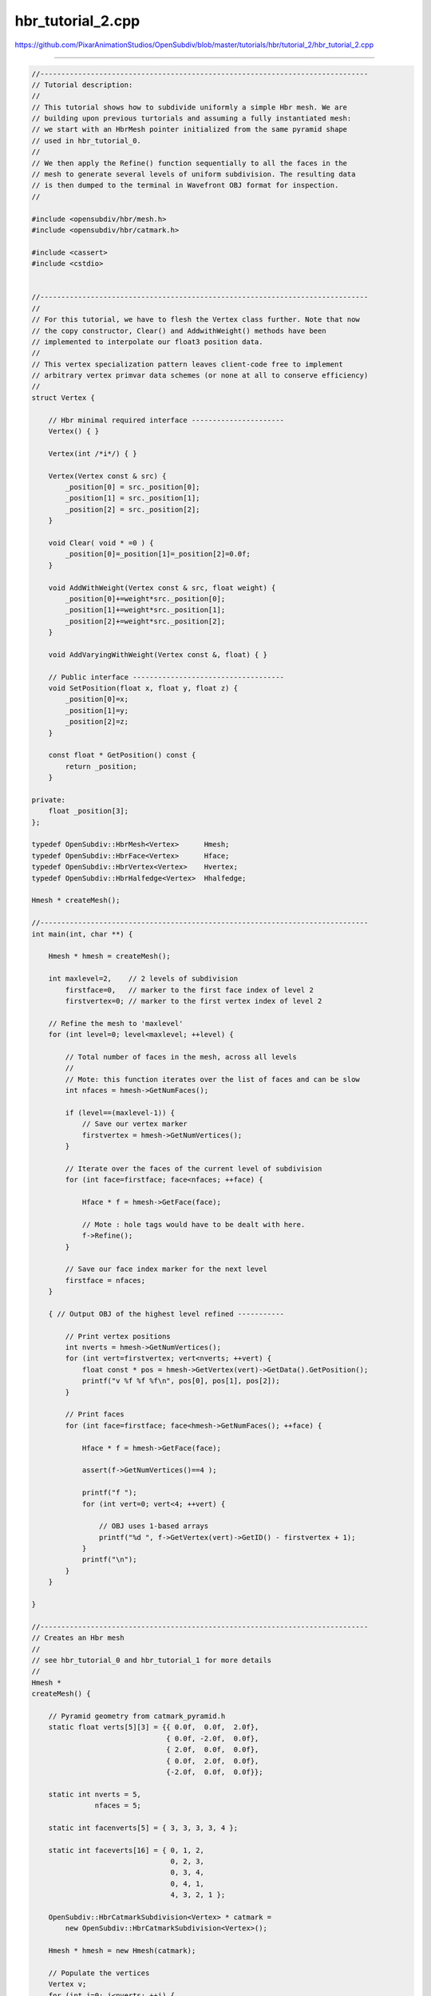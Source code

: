 
hbr_tutorial_2.cpp
------------------

`<https://github.com/PixarAnimationStudios/OpenSubdiv/blob/master/tutorials/hbr/tutorial_2/hbr_tutorial_2.cpp>`_

----

.. code:: c
    
    //------------------------------------------------------------------------------
    // Tutorial description:
    //
    // This tutorial shows how to subdivide uniformly a simple Hbr mesh. We are
    // building upon previous turtorials and assuming a fully instantiated mesh:
    // we start with an HbrMesh pointer initialized from the same pyramid shape
    // used in hbr_tutorial_0.
    //
    // We then apply the Refine() function sequentially to all the faces in the
    // mesh to generate several levels of uniform subdivision. The resulting data
    // is then dumped to the terminal in Wavefront OBJ format for inspection.
    // 
    
    #include <opensubdiv/hbr/mesh.h>
    #include <opensubdiv/hbr/catmark.h>
    
    #include <cassert>
    #include <cstdio>
    
    
    //------------------------------------------------------------------------------
    //
    // For this tutorial, we have to flesh the Vertex class further. Note that now
    // the copy constructor, Clear() and AddwithWeight() methods have been
    // implemented to interpolate our float3 position data.
    //
    // This vertex specialization pattern leaves client-code free to implement
    // arbitrary vertex primvar data schemes (or none at all to conserve efficiency)
    //
    struct Vertex {
    
        // Hbr minimal required interface ----------------------
        Vertex() { }
    
        Vertex(int /*i*/) { }
    
        Vertex(Vertex const & src) {
            _position[0] = src._position[0];
            _position[1] = src._position[1];
            _position[2] = src._position[2];
        }
    
        void Clear( void * =0 ) {
            _position[0]=_position[1]=_position[2]=0.0f;
        }
    
        void AddWithWeight(Vertex const & src, float weight) {
            _position[0]+=weight*src._position[0];
            _position[1]+=weight*src._position[1];
            _position[2]+=weight*src._position[2];
        }
    
        void AddVaryingWithWeight(Vertex const &, float) { }
    
        // Public interface ------------------------------------
        void SetPosition(float x, float y, float z) {
            _position[0]=x;
            _position[1]=y;
            _position[2]=z;
        }
    
        const float * GetPosition() const {
            return _position;
        }
    
    private:
        float _position[3];
    };
    
    typedef OpenSubdiv::HbrMesh<Vertex>      Hmesh;
    typedef OpenSubdiv::HbrFace<Vertex>      Hface;
    typedef OpenSubdiv::HbrVertex<Vertex>    Hvertex;
    typedef OpenSubdiv::HbrHalfedge<Vertex>  Hhalfedge;
    
    Hmesh * createMesh();
    
    //------------------------------------------------------------------------------
    int main(int, char **) {
    
        Hmesh * hmesh = createMesh();
    
        int maxlevel=2,    // 2 levels of subdivision
            firstface=0,   // marker to the first face index of level 2
            firstvertex=0; // marker to the first vertex index of level 2
    
        // Refine the mesh to 'maxlevel'
        for (int level=0; level<maxlevel; ++level) {
    
            // Total number of faces in the mesh, across all levels
            //
            // Mote: this function iterates over the list of faces and can be slow
            int nfaces = hmesh->GetNumFaces();
    
            if (level==(maxlevel-1)) {
                // Save our vertex marker
                firstvertex = hmesh->GetNumVertices();
            }
    
            // Iterate over the faces of the current level of subdivision
            for (int face=firstface; face<nfaces; ++face) {
    
                Hface * f = hmesh->GetFace(face);
    
                // Mote : hole tags would have to be dealt with here.
                f->Refine();
            }
    
            // Save our face index marker for the next level
            firstface = nfaces;
        }
    
        { // Output OBJ of the highest level refined -----------
    
            // Print vertex positions
            int nverts = hmesh->GetNumVertices();
            for (int vert=firstvertex; vert<nverts; ++vert) {
                float const * pos = hmesh->GetVertex(vert)->GetData().GetPosition();
                printf("v %f %f %f\n", pos[0], pos[1], pos[2]);
            }
    
            // Print faces
            for (int face=firstface; face<hmesh->GetNumFaces(); ++face) {
    
                Hface * f = hmesh->GetFace(face);
    
                assert(f->GetNumVertices()==4 );
    
                printf("f ");
                for (int vert=0; vert<4; ++vert) {
    
                    // OBJ uses 1-based arrays
                    printf("%d ", f->GetVertex(vert)->GetID() - firstvertex + 1);
                }
                printf("\n");
            }
        }
    
    }
    
    //------------------------------------------------------------------------------
    // Creates an Hbr mesh
    //
    // see hbr_tutorial_0 and hbr_tutorial_1 for more details
    //
    Hmesh *
    createMesh() {
    
        // Pyramid geometry from catmark_pyramid.h
        static float verts[5][3] = {{ 0.0f,  0.0f,  2.0f},
                                    { 0.0f, -2.0f,  0.0f},
                                    { 2.0f,  0.0f,  0.0f},
                                    { 0.0f,  2.0f,  0.0f},
                                    {-2.0f,  0.0f,  0.0f}};
    
        static int nverts = 5,
                   nfaces = 5;
    
        static int facenverts[5] = { 3, 3, 3, 3, 4 };
    
        static int faceverts[16] = { 0, 1, 2,
                                     0, 2, 3,
                                     0, 3, 4,
                                     0, 4, 1,
                                     4, 3, 2, 1 };
    
        OpenSubdiv::HbrCatmarkSubdivision<Vertex> * catmark =
            new OpenSubdiv::HbrCatmarkSubdivision<Vertex>();
    
        Hmesh * hmesh = new Hmesh(catmark);
    
        // Populate the vertices
        Vertex v;
        for (int i=0; i<nverts; ++i) {
            v.SetPosition(verts[i][0], verts[i][1], verts[i][2]);
            hmesh->NewVertex(i, v);
        }
    
        // Create the topology
        int * fv = faceverts;
        for (int i=0; i<nfaces; ++i) {
    
            int nv = facenverts[i];
    
            bool valid = true;
    
            for(int j=0;j<nv;j++) {
    
                Hvertex const * origin      = hmesh->GetVertex(fv[j]),
                              * destination = hmesh->GetVertex(fv[(j+1)%nv]);
                Hhalfedge const * opposite = destination->GetEdge(origin);
    
                // Make sure that the vertices exist in the mesh
                if (origin==NULL or destination==NULL) {
                    printf(" An edge was specified that connected a nonexistent vertex\n");
                    valid=false;
                    break;
                }
    
                // Check for a degenerate edge
                if (origin == destination) {
                    printf(" An edge was specified that connected a vertex to itself\n");
                    valid=false;
                    break;
                }
    
                // Check that no more than 2 faces are adjacent to the edge
                if (opposite and opposite->GetOpposite() ) {
                    printf(" A non-manifold edge incident to more than 2 faces was found\n");
                    valid=false;
                    break;
                }
    
                // Check that the edge is unique and oriented properly
                if (origin->GetEdge(destination)) {
                    printf(" An edge connecting two vertices was specified more than once."
                           " It's likely that an incident face was flipped\n");
                    valid=false;
                    break;
                }
            }
    
            if (valid) {
                hmesh->NewFace(nv, fv, 0);
            } else {
                printf(" Skipped face %d\n", i);
            }
    
            fv+=nv;
        }
    
        hmesh->SetInterpolateBoundaryMethod(Hmesh::k_InterpolateBoundaryEdgeOnly);
    
        hmesh->Finish();
    
        return hmesh;
    }
    
    
    //------------------------------------------------------------------------------
    
